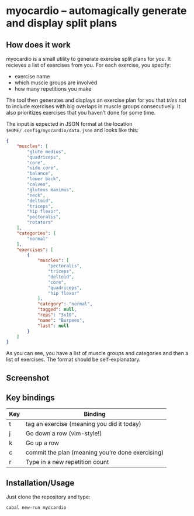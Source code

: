 * myocardio – automagically generate and display split plans
** How does it work

myocardio is a small utility to generate exercise split plans for you. It recieves a list of exercises from you. For each exercise, you specify:

- exercise name
- which muscle groups are involved
- how many repetitions you make

The tool then generates and displays an exercise plan for you that /tries/ not to include exercises with big overlaps in muscle groups consecutively. It also prioritizes exercises that you haven’t done for some time.

The input is expected in JSON format at the location =$HOME/.config/myocardio/data.json= and looks like this:

#+BEGIN_SRC json
{
    "muscles": [
        "glute medius",
        "quadriceps",
        "core",
        "side core",
        "balance",
        "lower back",
        "calves",
        "gluteus maximus",
        "neck",
        "deltoid",
        "triceps",
        "hip flexor",
        "pectoralis",
        "rotators"
    ],
    "categories": [
        "normal"
    ],
    "exercises": [
        {
            "muscles": [
                "pectoralis",
                "triceps",
                "deltoid",
                "core",
                "quadriceps",
                "hip flexor"
            ],
            "category": "normal",
            "tagged": null,
            "reps": "3x10",
            "name": "Burpees",
            "last": null
        }
    ]
}
#+END_SRC

As you can see, you have a list of muscle groups and categories and then a list of exercises. The format should be self-explanatory.

** Screenshot

[[./screenshot.png]]

** Key bindings

| Key | Binding                                          |
|-----+--------------------------------------------------|
| t   | tag an exercise (meaning you did it today)       |
| j   | Go down a row (vim-style!)                       |
| k   | Go up a row                                      |
| c   | commit the plan (meaning you’re done exercising) |
| r   | Type in a new repetition count                   |

** Installation/Usage

Just clone the repository and type:

#+begin_example
cabal new-run myocardio
#+end_example
